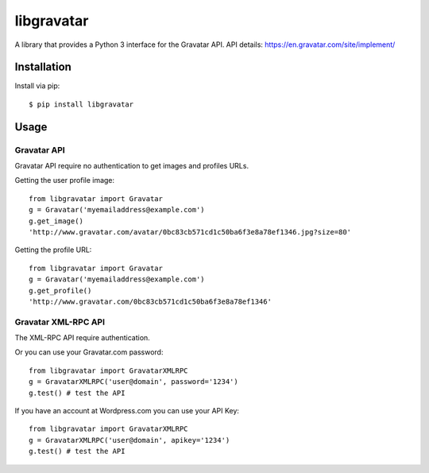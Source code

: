 ===========
libgravatar
===========


.. image:: https://travis-ci.org/pabluk/libgravatar.png?branch=master
        :target: https://travis-ci.org/pabluk/libgravatar

A library that provides a Python 3 interface for the Gravatar API.
API details: https://en.gravatar.com/site/implement/

Installation
------------

Install via pip::

    $ pip install libgravatar


Usage
-----

Gravatar API
~~~~~~~~~~~~

Gravatar API require no authentication to get images and profiles URLs.

Getting the user profile image::

    from libgravatar import Gravatar
    g = Gravatar('myemailaddress@example.com')
    g.get_image()
    'http://www.gravatar.com/avatar/0bc83cb571cd1c50ba6f3e8a78ef1346.jpg?size=80'

Getting the profile URL::

    from libgravatar import Gravatar
    g = Gravatar('myemailaddress@example.com')
    g.get_profile()
    'http://www.gravatar.com/0bc83cb571cd1c50ba6f3e8a78ef1346'


Gravatar XML-RPC API
~~~~~~~~~~~~~~~~~~~~

The XML-RPC API require authentication.

Or you can use your Gravatar.com password::

    from libgravatar import GravatarXMLRPC
    g = GravatarXMLRPC('user@domain', password='1234')
    g.test() # test the API


If you have an account at Wordpress.com you can use your API Key::

    from libgravatar import GravatarXMLRPC
    g = GravatarXMLRPC('user@domain', apikey='1234')
    g.test() # test the API

